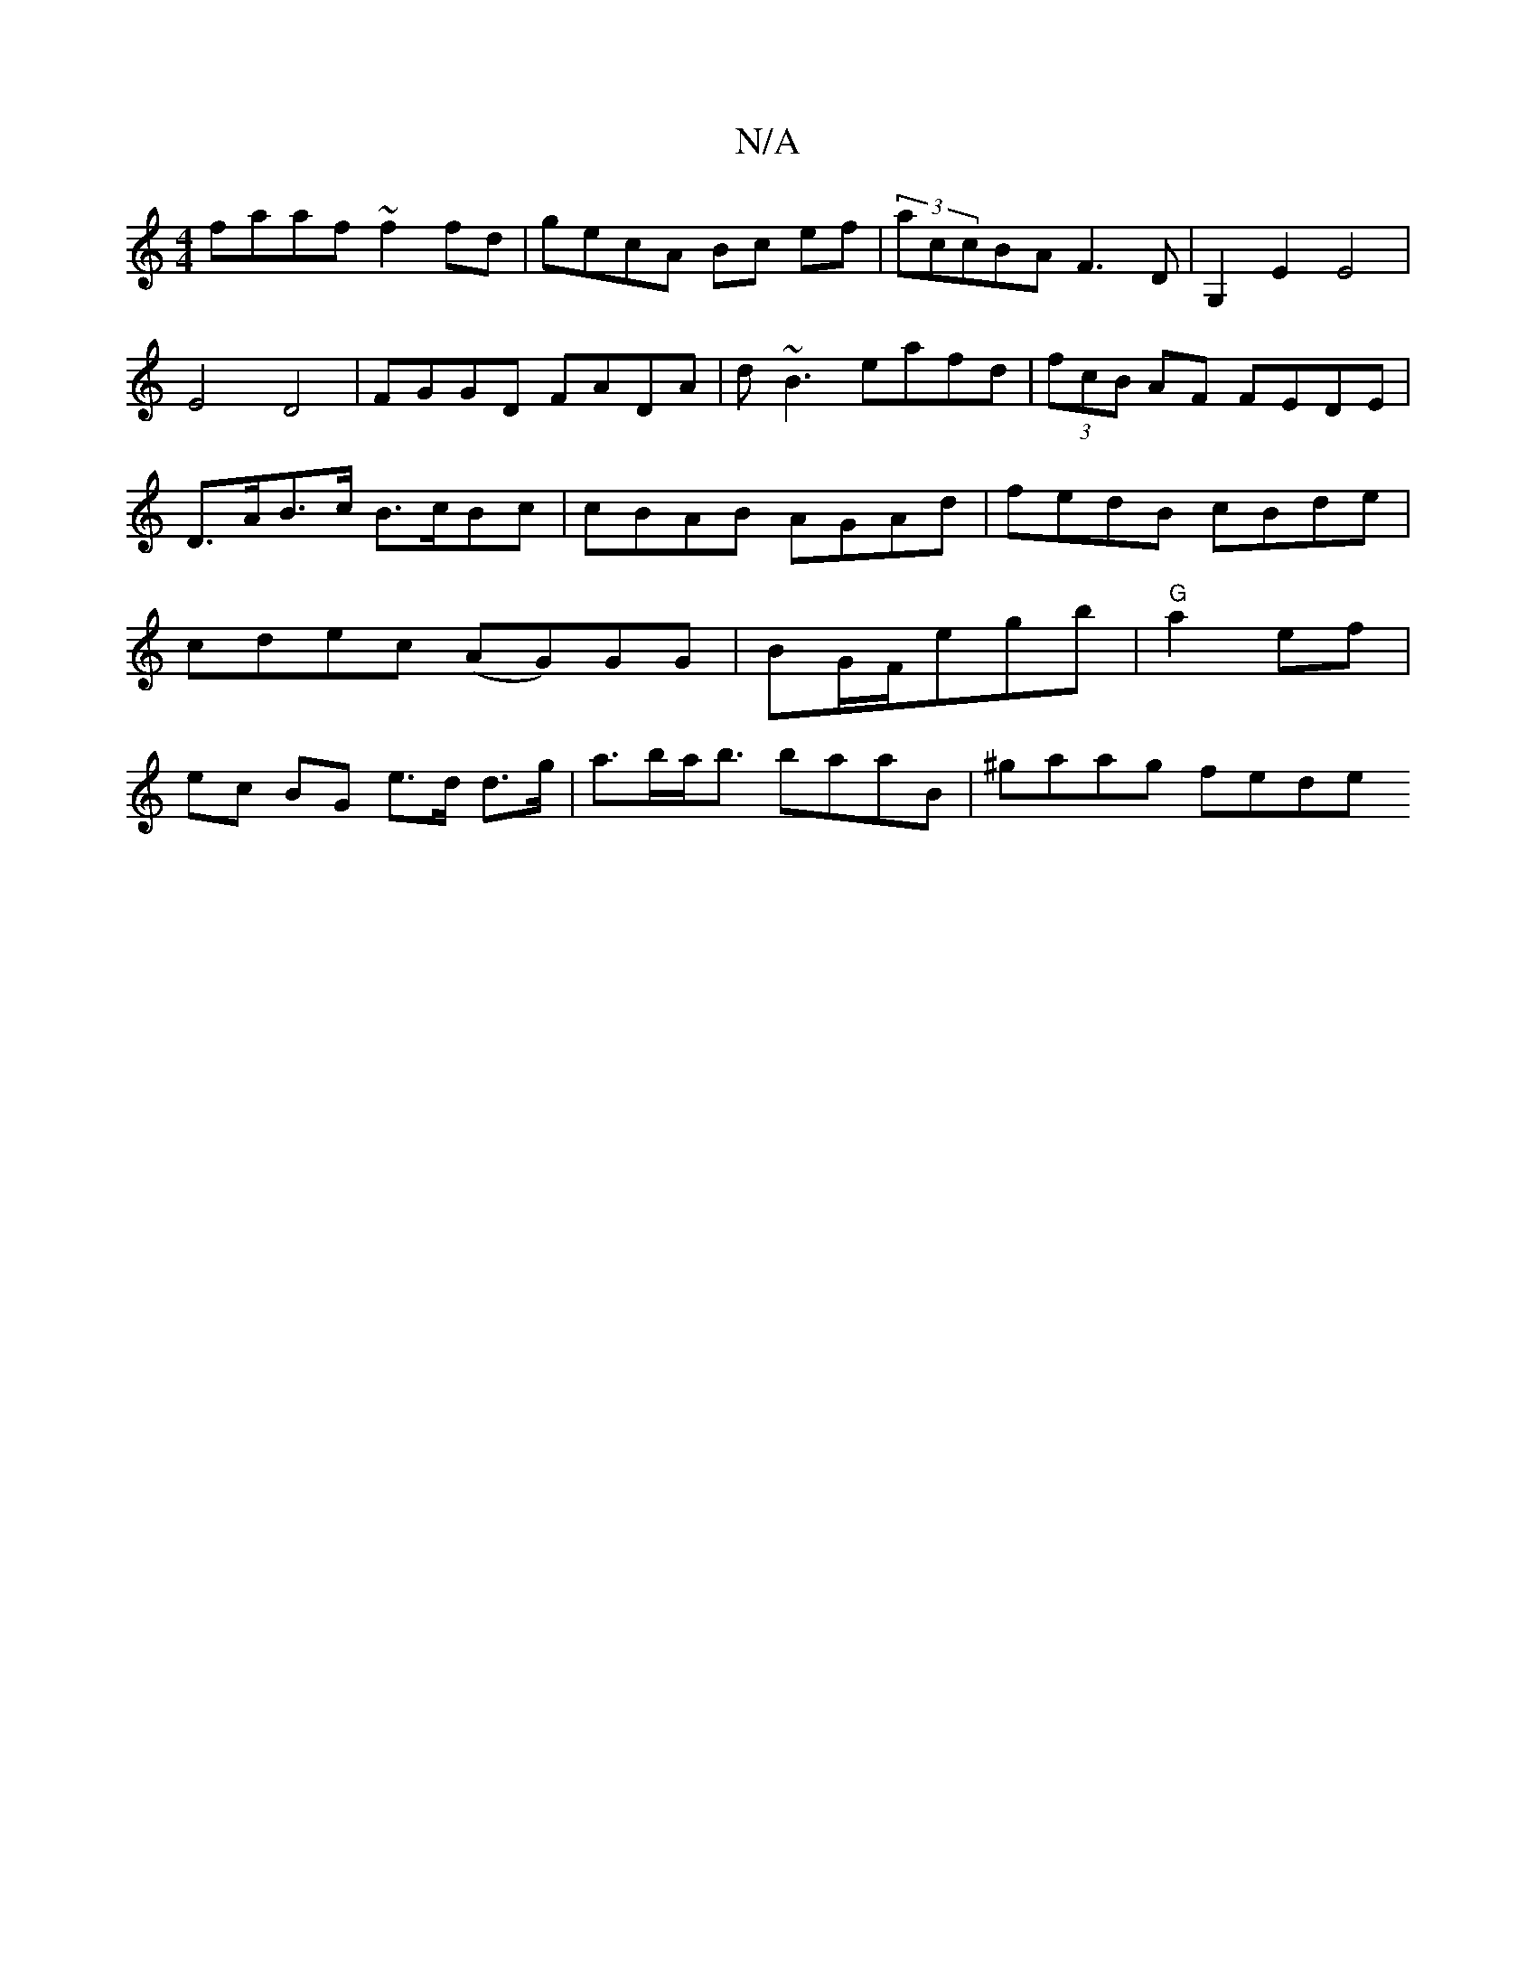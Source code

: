 X:1
T:N/A
M:4/4
R:N/A
K:Cmajor
faaf ~f2 fd | gecA Bc ef|(3accBA F3 D | G,2E2 E4|
E4 D4 | FGGD FADA | d~B3 eafd | (3fcB AF FEDE|D>AB>c B>cBc|cBAB AGAd|fedB cBde|cdec (AG)GG|BG/F/E'G'b|"G"a2 ef | ec BG e>d d>g|a>ba<b baaB|^gaag fede 